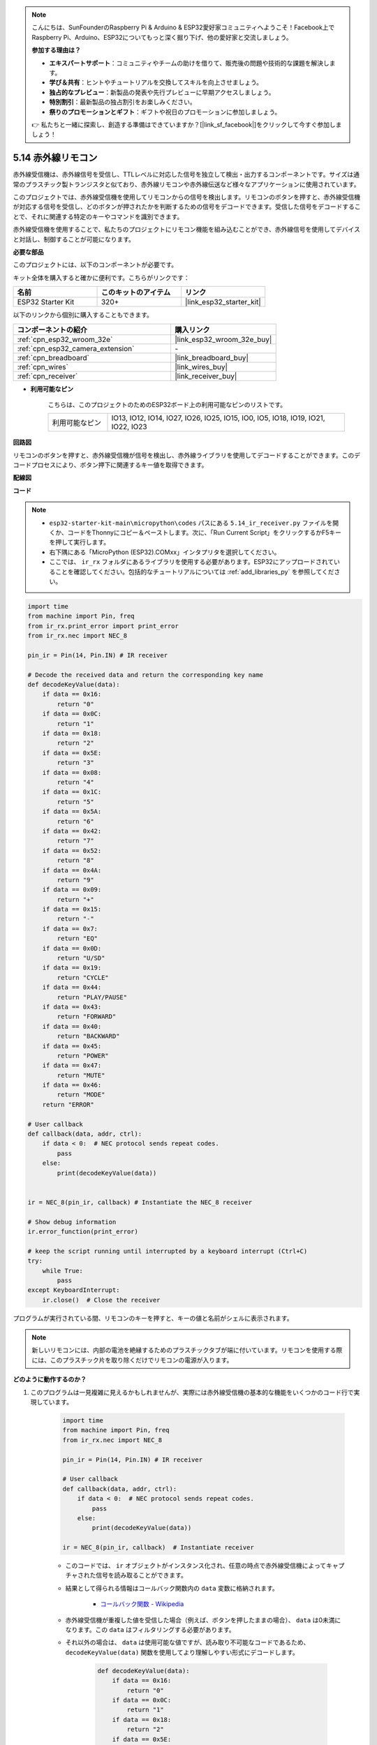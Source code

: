 .. note::

    こんにちは、SunFounderのRaspberry Pi & Arduino & ESP32愛好家コミュニティへようこそ！Facebook上でRaspberry Pi、Arduino、ESP32についてもっと深く掘り下げ、他の愛好家と交流しましょう。

    **参加する理由は？**

    - **エキスパートサポート**：コミュニティやチームの助けを借りて、販売後の問題や技術的な課題を解決します。
    - **学び＆共有**：ヒントやチュートリアルを交換してスキルを向上させましょう。
    - **独占的なプレビュー**：新製品の発表や先行プレビューに早期アクセスしましょう。
    - **特別割引**：最新製品の独占割引をお楽しみください。
    - **祭りのプロモーションとギフト**：ギフトや祝日のプロモーションに参加しましょう。

    👉 私たちと一緒に探索し、創造する準備はできていますか？[|link_sf_facebook|]をクリックして今すぐ参加しましょう！

.. _py_receiver:

5.14 赤外線リモコン
================================

赤外線受信機は、赤外線信号を受信し、TTLレベルに対応した信号を独立して検出・出力するコンポーネントです。サイズは通常のプラスチック製トランジスタと似ており、赤外線リモコンや赤外線伝送など様々なアプリケーションに使用されています。

このプロジェクトでは、赤外線受信機を使用してリモコンからの信号を検出します。リモコンのボタンを押すと、赤外線受信機が対応する信号を受信し、どのボタンが押されたかを判断するための信号をデコードできます。受信した信号をデコードすることで、それに関連する特定のキーやコマンドを識別できます。

赤外線受信機を使用することで、私たちのプロジェクトにリモコン機能を組み込むことができ、赤外線信号を使用してデバイスと対話し、制御することが可能になります。

**必要な部品**

このプロジェクトには、以下のコンポーネントが必要です。

キット全体を購入すると確かに便利です。こちらがリンクです：

.. list-table::
    :widths: 20 20 20
    :header-rows: 1

    *   - 名前
        - このキットのアイテム
        - リンク
    *   - ESP32 Starter Kit
        - 320+
        - |link_esp32_starter_kit|

以下のリンクから個別に購入することもできます。

.. list-table::
    :widths: 30 20
    :header-rows: 1

    *   - コンポーネントの紹介
        - 購入リンク

    *   - :ref:`cpn_esp32_wroom_32e`
        - |link_esp32_wroom_32e_buy|
    *   - :ref:`cpn_esp32_camera_extension`
        - \-
    *   - :ref:`cpn_breadboard`
        - |link_breadboard_buy|
    *   - :ref:`cpn_wires`
        - |link_wires_buy|
    *   - :ref:`cpn_receiver`
        - |link_receiver_buy|

* **利用可能なピン**

    こちらは、このプロジェクトのためのESP32ボード上の利用可能なピンのリストです。

    .. list-table::
        :widths: 5 20

        *   - 利用可能なピン
            - IO13, IO12, IO14, IO27, IO26, IO25, IO15, IO0, IO5, IO18, IO19, IO21, IO22, IO23

**回路図**

.. image:: ../../img/circuit/circuit_5.14_receiver.png

リモコンのボタンを押すと、赤外線受信機が信号を検出し、赤外線ライブラリを使用してデコードすることができます。このデコードプロセスにより、ボタン押下に関連するキー値を取得できます。

**配線図**

.. image:: ../../img/wiring/5.14_ir_receiver_bb.png

**コード**

.. note::

    * ``esp32-starter-kit-main\micropython\codes`` パスにある ``5.14_ir_receiver.py`` ファイルを開くか、コードをThonnyにコピー＆ペーストします。次に、「Run Current Script」をクリックするかF5キーを押して実行します。
    * 右下隅にある「MicroPython (ESP32).COMxx」インタプリタを選択してください。

    * ここでは、 ``ir_rx`` フォルダにあるライブラリを使用する必要があります。ESP32にアップロードされていることを確認してください。包括的なチュートリアルについては :ref:`add_libraries_py` を参照してください。


.. code-block:: python

    import time
    from machine import Pin, freq
    from ir_rx.print_error import print_error
    from ir_rx.nec import NEC_8

    pin_ir = Pin(14, Pin.IN) # IR receiver

    # Decode the received data and return the corresponding key name
    def decodeKeyValue(data):       
        if data == 0x16:
            return "0"
        if data == 0x0C:
            return "1"
        if data == 0x18:
            return "2"
        if data == 0x5E:
            return "3"
        if data == 0x08:
            return "4"
        if data == 0x1C:
            return "5"
        if data == 0x5A:
            return "6"
        if data == 0x42:
            return "7"
        if data == 0x52:
            return "8"
        if data == 0x4A:
            return "9"
        if data == 0x09:
            return "+"
        if data == 0x15:
            return "-"
        if data == 0x7:
            return "EQ"
        if data == 0x0D:
            return "U/SD"
        if data == 0x19:
            return "CYCLE"
        if data == 0x44:
            return "PLAY/PAUSE"
        if data == 0x43:
            return "FORWARD"
        if data == 0x40:
            return "BACKWARD"
        if data == 0x45:
            return "POWER"
        if data == 0x47:
            return "MUTE"
        if data == 0x46:
            return "MODE"
        return "ERROR"

    # User callback
    def callback(data, addr, ctrl):
        if data < 0:  # NEC protocol sends repeat codes.
            pass
        else:
            print(decodeKeyValue(data))
            

    ir = NEC_8(pin_ir, callback) # Instantiate the NEC_8 receiver

    # Show debug information
    ir.error_function(print_error)  

    # keep the script running until interrupted by a keyboard interrupt (Ctrl+C)
    try:
        while True:
            pass
    except KeyboardInterrupt:
        ir.close()  # Close the receiver

プログラムが実行されている間、リモコンのキーを押すと、キーの値と名前がシェルに表示されます。

.. note::
    新しいリモコンには、内部の電池を絶縁するためのプラスチックタブが端に付いています。リモコンを使用する際には、このプラスチック片を取り除くだけでリモコンの電源が入ります。

**どのように動作するのか？**

#. このプログラムは一見複雑に見えるかもしれませんが、実際には赤外線受信機の基本的な機能をいくつかのコード行で実現しています。


    .. code-block:: python

        import time
        from machine import Pin, freq
        from ir_rx.nec import NEC_8

        pin_ir = Pin(14, Pin.IN) # IR receiver

        # User callback
        def callback(data, addr, ctrl):
            if data < 0:  # NEC protocol sends repeat codes.
                pass
            else:
                print(decodeKeyValue(data))

        ir = NEC_8(pin_ir, callback)  # Instantiate receiver

    * このコードでは、 ``ir`` オブジェクトがインスタンス化され、任意の時点で赤外線受信機によってキャプチャされた信号を読み取ることができます。
    * 結果として得られる情報はコールバック関数内の ``data`` 変数に格納されます。

        * `コールバック関数 - Wikipedia <https://en.wikipedia.org/wiki/Callback_(computer_programming)>`_

    * 赤外線受信機が重複した値を受信した場合（例えば、ボタンを押したままの場合）、 ``data`` は0未満になります。この ``data`` はフィルタリングする必要があります。

    * それ以外の場合は、 ``data`` は使用可能な値ですが、読み取り不可能なコードであるため、 ``decodeKeyValue(data)`` 関数を使用してより理解しやすい形式にデコードします。

        .. code-block:: python

            def decodeKeyValue(data):
                if data == 0x16:
                    return "0"
                if data == 0x0C:
                    return "1"
                if data == 0x18:
                    return "2"
                if data == 0x5E:
                ...


#. 次に、いくつかのデバッグ機能をプログラムに組み込みます。これらの機能は不可欠ですが、目指す結果とは直接関連していません。

    .. code-block:: python

        from ir_rx.print_error import print_error

        ir.error_function(print_error) # Show debug information

#. 最後に、メインプログラムに空のループを使用し、try-except構造を実装して、プログラムが ``ir`` オブジェクトを適切に終了して終了することを保証します。

    .. code-block:: python

        try:
            while True:
                pass
        except KeyboardInterrupt:
            ir.close()

    * `Try文 - Pythonドキュメント <https://docs.python.org/3/reference/compound_stmts.html?#the-try-statement>`_
